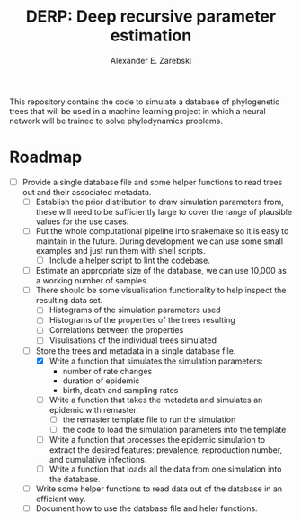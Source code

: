 #+title: DERP: Deep recursive parameter estimation
#+author: Alexander E. Zarebski

This repository contains the code to simulate a database of
phylogenetic trees that will be used in a machine learning project in
which a neural network will be trained to solve phylodynamics
problems.

* Roadmap

- [-] Provide a single database file and some helper functions to read
  trees out and their associated metadata.
  + [ ] Establish the prior distribution to draw simulation parameters
    from, these will need to be sufficiently large to cover the range
    of plausible values for the use cases.
  + [ ] Put the whole computational pipeline into snakemake so it is
    easy to maintain in the future. During development we can use some
    small examples and just run them with shell scripts.
    * [ ] Include a helper script to lint the codebase.
  + [ ] Estimate an appropriate size of the database, we can use
    10,000 as a working number of samples.
  + [ ] There should be some visualisation functionality to help inspect the resulting data set.
    * [ ] Histograms of the simulation parameters used
    * [ ] Histograms of the properties of the trees resulting
    * [ ] Correlations between the properties
    * [ ] Visulisations of the individual trees simulated
  + [-] Store the trees and metadata in a single database file.
    * [X] Write a function that simulates the simulation parameters:
      - number of rate changes
      - duration of epidemic
      - birth, death and sampling rates
    * [ ] Write a function that takes the metadata and simulates an
      epidemic with remaster.
      - [ ] the remaster template file to run the simulation
      - [ ] the code to load the simulation parameters into the
        template
    * [ ] Write a function that processes the epidemic simulation to
      extract the desired features: prevalence, reproduction number,
      and cumulative infections.
    * [ ] Write a function that loads all the data from one simulation
      into the database.
  + [ ] Write some helper functions to read data out of the database
    in an efficient way.
  + [ ] Document how to use the database file and heler functions.
